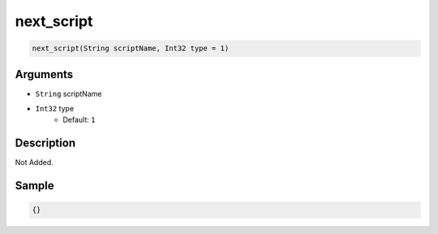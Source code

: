 .. _next_script:

next_script
========================

.. code-block:: text

	next_script(String scriptName, Int32 type = 1)


Arguments
------------

* ``String`` scriptName
* ``Int32`` type
	* Default: ``1``

Description
-------------

Not Added.

Sample
-------------

.. code-block:: json

	{}

